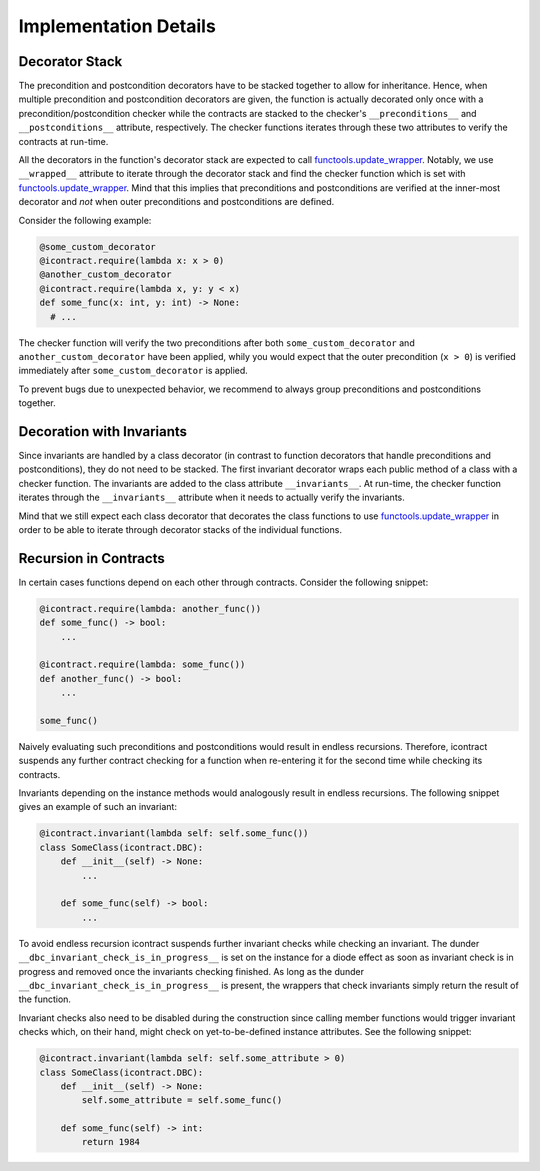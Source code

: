 Implementation Details
======================

Decorator Stack
---------------
The precondition and postcondition decorators have to be stacked together to allow for inheritance.
Hence, when multiple precondition and postcondition decorators are given, the function is actually decorated only once
with a precondition/postcondition checker while the contracts are stacked to the checker's ``__preconditions__`` and
``__postconditions__`` attribute, respectively. The checker functions iterates through these two attributes to verify
the contracts at run-time.

All the decorators in the function's decorator stack are expected to call `functools.update_wrapper`_.
Notably, we use ``__wrapped__`` attribute to iterate through the decorator stack and find the checker function which is
set with `functools.update_wrapper`_.
Mind that this implies that preconditions and postconditions are verified at the inner-most decorator and *not* when
outer preconditions and postconditions are defined.

Consider the following example:

.. code-block:: python

    @some_custom_decorator
    @icontract.require(lambda x: x > 0)
    @another_custom_decorator
    @icontract.require(lambda x, y: y < x)
    def some_func(x: int, y: int) -> None:
      # ...

The checker function will verify the two preconditions after both ``some_custom_decorator`` and
``another_custom_decorator`` have been applied, whily you would expect that the outer precondition (``x > 0``)
is verified immediately after ``some_custom_decorator`` is applied.

To prevent bugs due to unexpected behavior, we recommend to always group preconditions and postconditions together.

Decoration with Invariants
--------------------------
Since invariants are handled by a class decorator (in contrast to function decorators that handle
preconditions and postconditions), they do not need to be stacked. The first invariant decorator wraps each public
method of a class with a checker function. The invariants are added to the class attribute ``__invariants__``.
At run-time, the checker function iterates through the ``__invariants__`` attribute when it needs to actually verify the
invariants.

Mind that we still expect each class decorator that decorates the class functions to use `functools.update_wrapper`_
in order to be able to iterate through decorator stacks of the individual functions.

Recursion in Contracts
----------------------
In certain cases functions depend on each other through contracts. Consider the following snippet:

.. code-block:: python

    @icontract.require(lambda: another_func())
    def some_func() -> bool:
        ...

    @icontract.require(lambda: some_func())
    def another_func() -> bool:
        ...

    some_func()

Naively evaluating such preconditions and postconditions would result in endless recursions. Therefore, icontract
suspends any further contract checking for a function when re-entering it for the second time while checking its
contracts.

Invariants depending on the instance methods would analogously result in endless recursions. The following snippet
gives an example of such an invariant:

.. code-block:: python

    @icontract.invariant(lambda self: self.some_func())
    class SomeClass(icontract.DBC):
        def __init__(self) -> None:
            ...

        def some_func(self) -> bool:
            ...

To avoid endless recursion icontract suspends further invariant checks while checking an invariant. The dunder
``__dbc_invariant_check_is_in_progress__`` is set on the instance for a diode effect as soon as invariant check is
in progress and removed once the invariants checking finished. As long as the dunder
``__dbc_invariant_check_is_in_progress__`` is present, the wrappers that check invariants simply return the result of
the function.

Invariant checks also need to be disabled during the construction since calling member functions would trigger invariant
checks which, on their hand, might check on yet-to-be-defined instance attributes. See the following snippet:

.. code-block:: python

        @icontract.invariant(lambda self: self.some_attribute > 0)
        class SomeClass(icontract.DBC):
            def __init__(self) -> None:
                self.some_attribute = self.some_func()

            def some_func(self) -> int:
                return 1984

.. _functools.update_wrapper: https://docs.python.org/3/library/functools.html#functools.update_wrapper